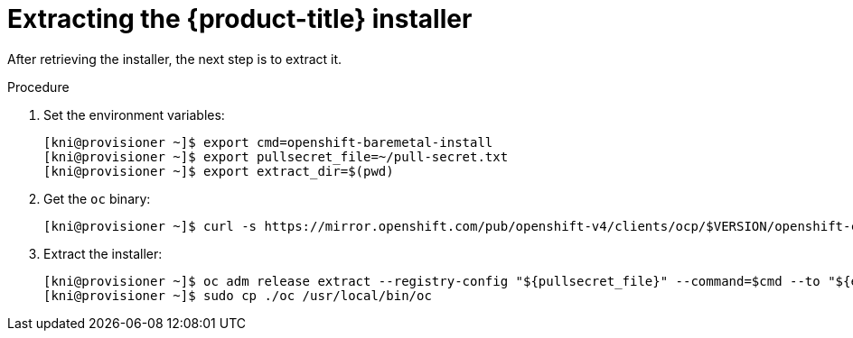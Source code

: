 // Module included in the following assemblies:
//
// * installing/installing_bare_metal_ipi/ipi-install-installation-workflow.adoc

[id="extracting-the-openshift-installer_{context}"]
= Extracting the {product-title} installer

After retrieving the installer, the next step is to extract it.

.Procedure

. Set the environment variables:
+
----
[kni@provisioner ~]$ export cmd=openshift-baremetal-install
[kni@provisioner ~]$ export pullsecret_file=~/pull-secret.txt
[kni@provisioner ~]$ export extract_dir=$(pwd)
----

. Get the `oc` binary:
+
----
[kni@provisioner ~]$ curl -s https://mirror.openshift.com/pub/openshift-v4/clients/ocp/$VERSION/openshift-client-linux-$VERSION.tar.gz | tar zxvf - oc
----

. Extract the installer:
+
----
[kni@provisioner ~]$ oc adm release extract --registry-config "${pullsecret_file}" --command=$cmd --to "${extract_dir}" ${RELEASE_IMAGE}
[kni@provisioner ~]$ sudo cp ./oc /usr/local/bin/oc
----
